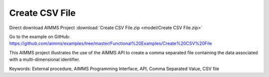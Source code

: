 Create CSV File
================
.. meta::
   :keywords: External procedure, AIMMS Programming Interface, API, Comma Separated Value, CSV file
   :description: This AIMMS project illustrates the use of the AIMMS API to create a comma separated file containing the data associated with a multi-dimensional identifier.

Direct download AIMMS Project :download:`Create CSV File.zip <model/Create CSV File.zip>`

Go to the example on GitHub:
https://github.com/aimms/examples/tree/master/Functional%20Examples/Create%20CSV%20File

This AIMMS project illustrates the use of the AIMMS API to create a comma separated file containing the data associated with a multi-dimensional identifier.

Keywords:
External procedure, AIMMS Programming Interface, API, Comma Separated Value, CSV file

